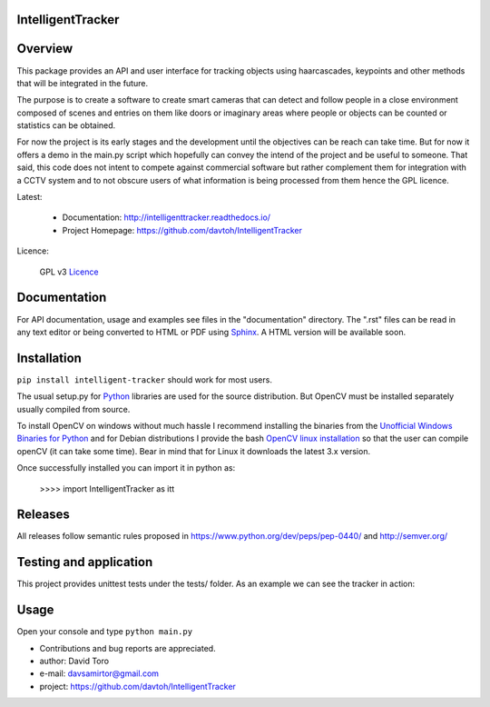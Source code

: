 
IntelligentTracker  |build-status| |docs|
=========================================================

Overview
========

This package provides an API and user interface for tracking objects using haarcascades, keypoints and
other methods that will be integrated in the future.

The purpose is to create a software to create smart cameras that can detect and follow people
in a close environment composed of scenes and entries on them like doors or imaginary areas
where people or objects can be counted or statistics can be obtained.

For now the project is its early stages and the development until the objectives can be reach can take time.
But for now it offers a demo in the main.py script which hopefully can convey the intend of the project and be useful to someone.
That said, this code does not intent to compete against commercial software but rather complement them for integration
with a CCTV system and to not obscure users of what information is being processed from them hence the GPL licence.

Latest:

    - Documentation: http://intelligenttracker.readthedocs.io/
    - Project Homepage: https://github.com/davtoh/IntelligentTracker

Licence:

    GPL v3 Licence_

Documentation
=============

For API documentation, usage and examples see files in the "documentation"
directory.  The ".rst" files can be read in any text editor or being converted to
HTML or PDF using Sphinx_. A HTML version will be available soon.

Installation
============
``pip install intelligent-tracker`` should work for most users.

The usual setup.py for Python_ libraries are used for the source distribution.
But OpenCV must be installed separately usually compiled from source.

To install OpenCV on windows without much hassle I recommend installing the binaries from
the `Unofficial Windows Binaries for Python`_ and for Debian distributions I
provide the bash `OpenCV linux installation`_ so that the user can compile
openCV (it can take some time). Bear in mind that for Linux it downloads the
latest 3.x version.

Once successfully installed you can import it in python as:

    >>>> import IntelligentTracker as itt

Releases
========

All releases follow semantic rules proposed in https://www.python.org/dev/peps/pep-0440/
and http://semver.org/

Testing and application
=======================

This project provides unittest tests under the tests/ folder. As an example we can see the tracker in action:

.. figure:: https://github.com/davtoh/IntelligentTracker/blob/master/static/Scene1_f1.png
    :align: center
    :scale: 5%
.. figure:: https://github.com/davtoh/IntelligentTracker/blob/master/static/Scene1_f2.png
    :align: center
    :scale: 5%
.. figure:: https://github.com/davtoh/IntelligentTracker/blob/master/static/Scene1_f3.png
    :align: center
    :scale: 5%
.. figure:: https://github.com/davtoh/IntelligentTracker/blob/master/static/Scene1_f4.png
    :align: center
    :scale: 5%

Usage
=====

Open your console and type ``python main.py``


- Contributions and bug reports are appreciated.
- author: David Toro
- e-mail: davsamirtor@gmail.com
- project: https://github.com/davtoh/IntelligentTracker

.. _Licence: https://github.com/davtoh/IntelligentTracker/LICENSE.rst
.. _Python: http://python.org/
.. _Sphinx: http://sphinx-doc.org/
.. _pyinstaller: http://www.pyinstaller.org/
.. |build-status| image:: https://travis-ci.org/pyserial/pyserial.svg?branch=master
   :target: https://github.com/davtoh/IntelligentTracker/releases
   :alt: Build status
.. |docs| image:: https://readthedocs.org/projects/pyserial/badge/?version=latest
   :target: http://intelligenttracker.readthedocs.io/
   :alt: Documentation
.. _`Unofficial Windows Binaries for Python`: http://www.lfd.uci.edu/~gohlke/pythonlibs/
.. _`OpenCV linux installation`: https://github.com/davtoh/IntelligentTracker/blob/master/install_opencv.sh
